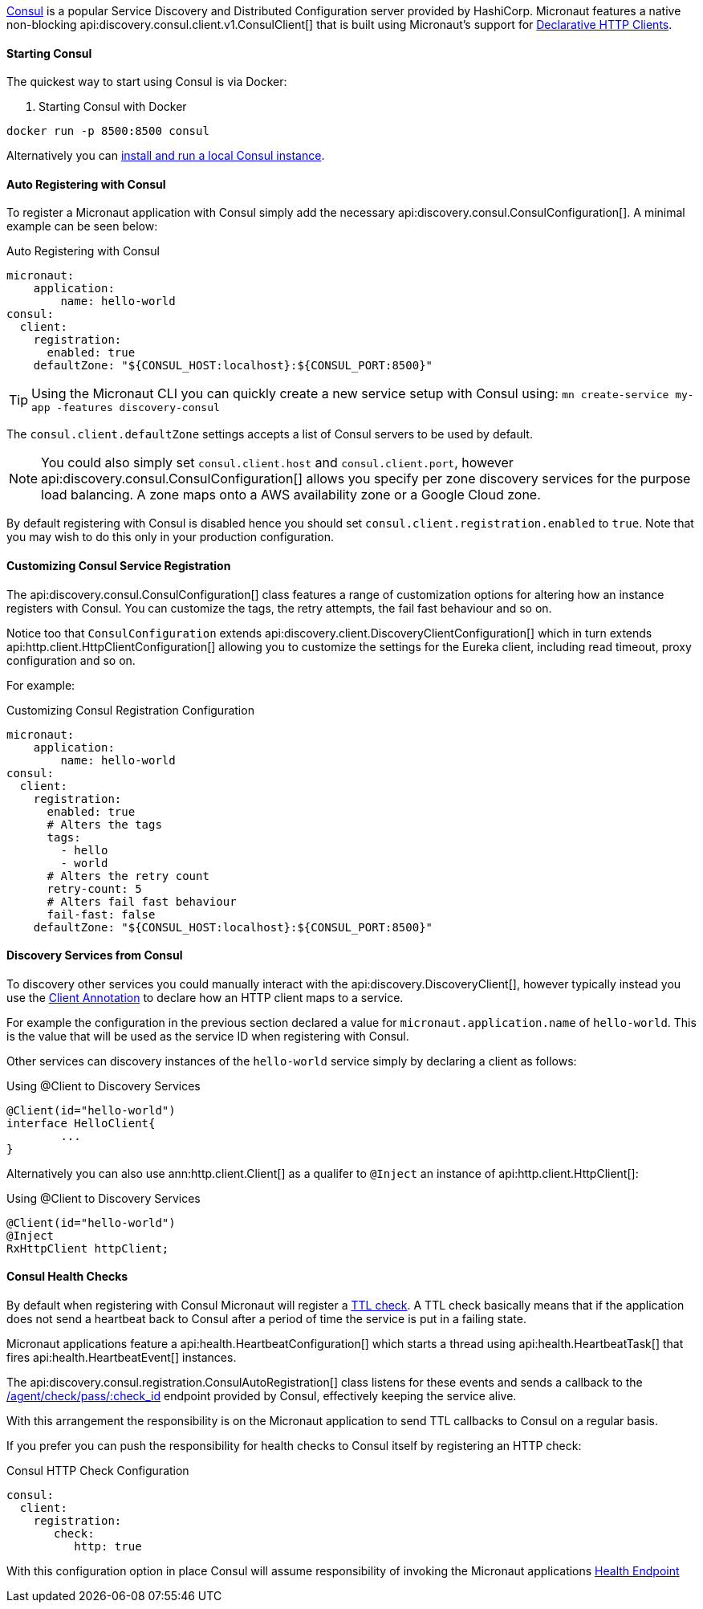 https://www.consul.io[Consul] is a popular Service Discovery and Distributed Configuration server provided by HashiCorp. Micronaut features a native non-blocking api:discovery.consul.client.v1.ConsulClient[] that is built using Micronaut's support for <<clientAnnotation, Declarative HTTP Clients>>.

==== Starting Consul

The quickest way to start using Consul is via Docker:

. Starting Consul with Docker
[source,bash]
----
docker run -p 8500:8500 consul
----

Alternatively you can https://www.consul.io/docs/install/index.html[install and run a local Consul instance].

==== Auto Registering with Consul

To register a Micronaut application with Consul simply add the necessary api:discovery.consul.ConsulConfiguration[]. A minimal example can be seen below:

.Auto Registering with Consul
[source,yaml]
----
micronaut:
    application:
        name: hello-world
consul:
  client:
    registration:
      enabled: true
    defaultZone: "${CONSUL_HOST:localhost}:${CONSUL_PORT:8500}"
----

TIP: Using the Micronaut CLI you can quickly create a new service setup with Consul using: `mn create-service my-app -features discovery-consul`

The `consul.client.defaultZone` settings accepts a list of Consul servers to be used by default.

NOTE: You could also simply set `consul.client.host` and `consul.client.port`, however api:discovery.consul.ConsulConfiguration[] allows you specify per zone discovery services for the purpose load balancing. A zone maps onto a AWS availability zone or a Google Cloud zone.


By default registering with Consul is disabled hence you should set `consul.client.registration.enabled` to `true`. Note that you may wish to do this only in your production configuration.

==== Customizing Consul Service Registration

The api:discovery.consul.ConsulConfiguration[] class features a range of customization options for altering how an instance registers with Consul. You can customize the tags, the retry attempts, the fail fast behaviour and so on.

Notice too that `ConsulConfiguration` extends api:discovery.client.DiscoveryClientConfiguration[]  which in turn extends api:http.client.HttpClientConfiguration[] allowing you to customize the settings for the Eureka client, including read timeout, proxy configuration and so on.

For example:

.Customizing Consul Registration Configuration
[source,yaml]
----
micronaut:
    application:
        name: hello-world
consul:
  client:
    registration:
      enabled: true
      # Alters the tags
      tags:
        - hello
        - world
      # Alters the retry count
      retry-count: 5
      # Alters fail fast behaviour
      fail-fast: false
    defaultZone: "${CONSUL_HOST:localhost}:${CONSUL_PORT:8500}"
----

==== Discovery Services from Consul

To discovery other services you could manually interact with the api:discovery.DiscoveryClient[], however typically instead you use the <<clientAnnotation, Client Annotation>> to declare how an HTTP client maps to a service.

For example the configuration in the previous section declared a value for `micronaut.application.name` of `hello-world`. This is the value that will be used as the service ID when registering with Consul.

Other services can discovery instances of the `hello-world` service simply by declaring a client as follows:

.Using @Client to Discovery Services
[source,java]
----
@Client(id="hello-world")
interface HelloClient{
	...
}
----

Alternatively you can also use ann:http.client.Client[] as a qualifer to `@Inject` an instance of api:http.client.HttpClient[]:

.Using @Client to Discovery Services
[source,java]
----
@Client(id="hello-world")
@Inject
RxHttpClient httpClient;
----


==== Consul Health Checks

By default when registering with Consul Micronaut will register a https://www.consul.io/docs/agent/checks.html[TTL check]. A TTL check basically means that if the application does not send a heartbeat back to Consul after a period of time the service is put in a failing state.

Micronaut applications feature a api:health.HeartbeatConfiguration[] which starts a thread using api:health.HeartbeatTask[] that fires api:health.HeartbeatEvent[] instances.

The api:discovery.consul.registration.ConsulAutoRegistration[] class listens for these events and sends a callback to the https://www.consul.io/api/agent/check.html[/agent/check/pass/:check_id] endpoint provided by Consul, effectively keeping the service alive.

With this arrangement the responsibility is on the Micronaut application to send TTL callbacks to Consul on a regular basis.

If you prefer you can push the responsibility for health checks to Consul itself by registering an HTTP check:

.Consul HTTP Check Configuration
[source,yaml]
----
consul:
  client:
    registration:
       check:
          http: true
----

With this configuration option in place Consul will assume responsibility of invoking the Micronaut applications <<healthEndpoint, Health Endpoint>>

